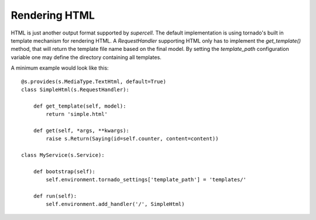 .. vim: set fileencoding=UTF-8 :
.. vim: set tw=80 :


Rendering HTML
--------------

HTML is just another output format supported by `supercell`. The default
implementation is using tornado's built in template mechanism for rendering
HTML. A `RequestHandler` supporting HTML only has to implement the
`get_template()` method, that will return the template file name based on the
final model. By setting the `template_path` configuration variable one may
define the directory containing all templates.

A minimum example would look like this::

    @s.provides(s.MediaType.TextHtml, default=True)
    class SimpleHtml(s.RequestHandler):

        def get_template(self, model):
            return 'simple.html'

        def get(self, *args, **kwargs):
            raise s.Return(Saying(id=self.counter, content=content))

    class MyService(s.Service):

        def bootstrap(self):
            self.environment.tornado_settings['template_path'] = 'templates/'

        def run(self):
            self.environment.add_handler('/', SimpleHtml)
